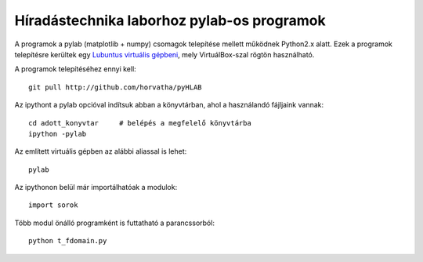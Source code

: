 Híradástechnika laborhoz pylab-os programok
=============================================

A programok a pylab (matplotlib + numpy) csomagok telepítése mellett
működnek Python2.x alatt. Ezek a programok telepítésre kerültek egy
`Lubuntus virtuális gépbeni <http://django.arek.uni-obuda.hu/lubuntu>`_,
mely VirtuálBox-szal rögtön használható.

A programok telepítéséhez ennyi kell::

  git pull http://github.com/horvatha/pyHLAB

Az ipythont a pylab opcióval indítsuk abban a könyvtárban, ahol a
használandó fájljaink vannak::

  cd adott_konyvtar     # belépés a megfelelő könyvtárba
  ipython -pylab

Az említett virtuális gépben az alábbi aliassal is lehet::

  pylab

Az ipythonon belül már importálhatóak a modulok::

  import sorok

Több modul önálló programként is futtatható a parancssorból::

  python t_fdomain.py
